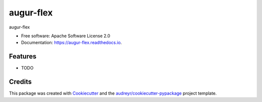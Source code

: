 ==========
augur-flex
==========


.. image:: https://img.shields.io/pypi/v/augur_flex.svg
        :target: https://pypi.python.org/pypi/augur_flex

.. image:: https://img.shields.io/travis/zchn/augur_flex.svg
        :target: https://travis-ci.org/zchn/augur_flex

.. image:: https://readthedocs.org/projects/augur-flex/badge/?version=latest
        :target: https://augur-flex.readthedocs.io/en/latest/?badge=latest
        :alt: Documentation Status




augur-flex


* Free software: Apache Software License 2.0
* Documentation: https://augur-flex.readthedocs.io.


Features
--------

* TODO

Credits
-------

This package was created with Cookiecutter_ and the `audreyr/cookiecutter-pypackage`_ project template.

.. _Cookiecutter: https://github.com/audreyr/cookiecutter
.. _`audreyr/cookiecutter-pypackage`: https://github.com/audreyr/cookiecutter-pypackage
